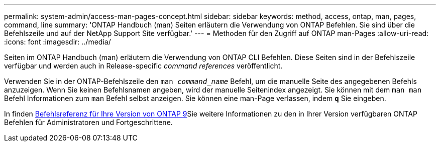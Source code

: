 ---
permalink: system-admin/access-man-pages-concept.html 
sidebar: sidebar 
keywords: method, access, ontap, man, pages, command, line 
summary: 'ONTAP Handbuch (man) Seiten erläutern die Verwendung von ONTAP Befehlen. Sie sind über die Befehlszeile und auf der NetApp Support Site verfügbar.' 
---
= Methoden für den Zugriff auf ONTAP man-Pages
:allow-uri-read: 
:icons: font
:imagesdir: ../media/


[role="lead"]
Seiten im ONTAP Handbuch (man) erläutern die Verwendung von ONTAP CLI Befehlen. Diese Seiten sind in der Befehlszeile verfügbar und werden auch in Release-specific _command references_ veröffentlicht.

Verwenden Sie in der ONTAP-Befehlszeile den `man _command_name_` Befehl, um die manuelle Seite des angegebenen Befehls anzuzeigen. Wenn Sie keinen Befehlsnamen angeben, wird der manuelle Seitenindex angezeigt. Sie können mit dem `man man` Befehl Informationen zum `man` Befehl selbst anzeigen. Sie können eine man-Page verlassen, indem `*q*` Sie eingeben.

In finden xref:../concepts/manual-pages.html[Befehlsreferenz für Ihre Version von ONTAP 9]Sie weitere Informationen zu den in Ihrer Version verfügbaren ONTAP Befehlen für Administratoren und Fortgeschrittene.
